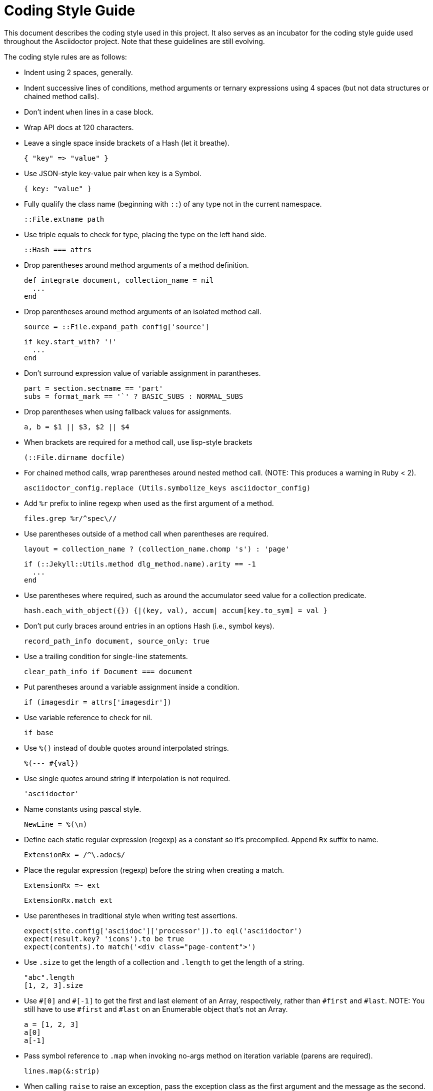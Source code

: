 = Coding Style Guide

This document describes the coding style used in this project.
It also serves as an incubator for the coding style guide used throughout the Asciidoctor project.
Note that these guidelines are still evolving.

The coding style rules are as follows:

* Indent using 2 spaces, generally.

* Indent successive lines of conditions, method arguments or ternary expressions using 4 spaces (but not data structures or chained method calls).
// Q: are we sure chained method calls should be an exception?

* Don't indent `when` lines in a case block.

* Wrap API docs at 120 characters.
// 80 or 100 seems more comfortable to read

* Leave a single space inside brackets of a Hash (let it breathe).

  { "key" => "value" }

* Use JSON-style key-value pair when key is a Symbol.

  { key: "value" }

* Fully qualify the class name (beginning with `::`) of any type not in the current namespace.

  ::File.extname path

* Use triple equals to check for type, placing the type on the left hand side.

  ::Hash === attrs

* Drop parentheses around method arguments of a method definition.

  def integrate document, collection_name = nil
    ...
  end

* Drop parentheses around method arguments of an isolated method call.

  source = ::File.expand_path config['source']
+
  if key.start_with? '!'
    ...
  end

* Don't surround expression value of variable assignment in parantheses.

  part = section.sectname == 'part'
  subs = format_mark == '`' ? BASIC_SUBS : NORMAL_SUBS

* Drop parentheses when using fallback values for assignments.
//Q: what about in method arguments or array entries?

  a, b = $1 || $3, $2 || $4

* When brackets are required for a method call, use lisp-style brackets

  (::File.dirname docfile)

* For chained method calls, wrap parentheses around nested method call.
  (NOTE: This produces a warning in Ruby < 2).

  asciidoctor_config.replace (Utils.symbolize_keys asciidoctor_config)

* Add `%r` prefix to inline regexp when used as the first argument of a method.

  files.grep %r/^spec\//

* Use parentheses outside of a method call when parentheses are required.

  layout = collection_name ? (collection_name.chomp 's') : 'page'
+
  if (::Jekyll::Utils.method dlg_method.name).arity == -1
    ...
  end

* Use parentheses where required, such as around the accumulator seed value for a collection predicate.

  hash.each_with_object({}) {|(key, val), accum| accum[key.to_sym] = val }

* Don't put curly braces around entries in an options Hash (i.e., symbol keys).

  record_path_info document, source_only: true

* Use a trailing condition for single-line statements.

  clear_path_info if Document === document

* Put parentheses around a variable assignment inside a condition.

  if (imagesdir = attrs['imagesdir'])

* Use variable reference to check for nil.

  if base

* Use `%()` instead of double quotes around interpolated strings.

  %(--- #{val})

* Use single quotes around string if interpolation is not required.

  'asciidoctor'

* Name constants using pascal style.

  NewLine = %(\n)

* Define each static regular expression (regexp) as a constant so it's precompiled.
  Append `Rx` suffix to name.

  ExtensionRx = /^\.adoc$/

* Place the regular expression (regexp) before the string when creating a match.

  ExtensionRx =~ ext
+
  ExtensionRx.match ext

* Use parentheses in traditional style when writing test assertions.

  expect(site.config['asciidoc']['processor']).to eql('asciidoctor')
  expect(result.key? 'icons').to be true
  expect(contents).to match('<div class="page-content">')

* Use `.size` to get the length of a collection and `.length` to get the length of a string.

  "abc".length
  [1, 2, 3].size

* Use `+#[0]+` and `+#[-1]+` to get the first and last element of an Array, respectively, rather than `#first` and `#last`.
  NOTE: You still have to use `#first` and `#last` on an Enumerable object that's not an Array.

  a = [1, 2, 3]
  a[0]
  a[-1]

* Pass symbol reference to `.map` when invoking no-args method on iteration variable (parens are required).

  lines.map(&:strip)

* When calling `raise` to raise an exception, pass the exception class as the first argument and the message as the second.
  Write the message as a sentence, but exclude the period.

  raise ::ArgumentError, 'Not a valid argument'

* Use name instead of symbol to alias a method.

  alias copy original

* When only one private method, add keyword to method definition; otherwise use block form

* Use `do...end` for multi-line blocks and `{ ... }` for single-line blocks (even when chained)

* Use `{}.tap {|accum| arr.each {|v| accum[v] = v } }` to create a Hash from an Array or Hash

* Use default_ as prefix instead of suffix

////
* try to make assignments in condition if scoped to that block
* close empty block on same line if empty - `rescue ::NameError; end`
////
